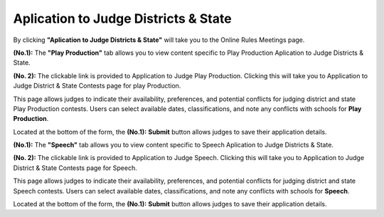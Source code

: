 Aplication to Judge Districts & State
======================================


.. image:: ../images/application_to_judges.png
  
By clicking **"Aplication to Judge Districts & State"** will take you to the Online Rules Meetings page.

.. thumbnail:: ../images/apps_to_judges_pp.png
  :title: Aplication to Judge Districts & State for Play Production.

**(No.1):** The **"Play Production"** tab allows you to view content specific to  Play Production Aplication to Judge Districts & State.

**(No. 2):** The clickable link is provided to Application to Judge Play Production. Clicking this will take you to 
Application to Judge District & State Contests page for play Production.


.. thumbnail:: ../images/apps_to_judges.png
  :title: Aplication to Judge Districts & State for Play Production. 
  
This page allows judges to indicate their availability, preferences, and potential conflicts for judging district and state Play Production contests. 
Users can select available dates, classifications, and note any conflicts with schools for **Play Production**.

Located at the bottom of the form, the **(No.1):**  **Submit** button allows judges to save their application details.


.. thumbnail:: ../images/apps_to_judges_sp.png
  :title: Aplication to Judge Districts & State for Speech.

**(No.1):** The **"Speech"** tab allows you to view content specific to Speech Aplication to Judge Districts & State.

**(No. 2):** The clickable link is provided to Application to Judge Speech. Clicking this will take you to 
Application to Judge District & State Contests page for Speech.

.. thumbnail:: ../images/apps_to_judges_1.png
  :title: Aplication to Judge Districts & State for Speech.

This page allows judges to indicate their availability, preferences, and potential conflicts for judging district and state Speech contests. 
Users can select available dates, classifications, and note any conflicts with schools for **Speech**.

Located at the bottom of the form, the **(No.1):**  **Submit** button allows judges to save their application details.